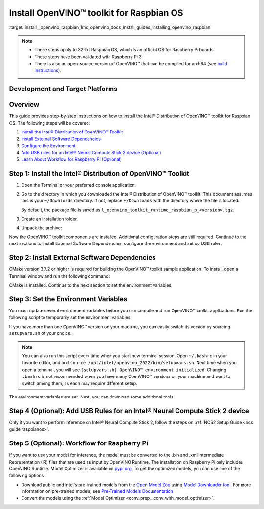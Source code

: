 .. index:: pair: page; Install OpenVINO™ toolkit for Raspbian OS
.. _install__openvino_raspbian:


Install OpenVINO™ toolkit for Raspbian OS
===========================================

:target:`install__openvino_raspbian_1md_openvino_docs_install_guides_installing_openvino_raspbian`




.. note::
  * These steps apply to 32-bit Raspbian OS, which is an official OS for Raspberry Pi boards.
  * These steps have been validated with Raspberry Pi 3.
  * There is also an open-source version of OpenVINO™ that can be compiled for arch64 (see `build instructions <https://github.com/openvinotoolkit/openvino/wiki/BuildingForRaspbianStretchOS>`_).

Development and Target Platforms
~~~~~~~~~~~~~~~~~~~~~~~~~~~~~~~~

.. tab:: Operating Systems

  * Raspbian Buster, 32-bit
  * Raspbian Stretch, 32-bit

.. tab:: Hardware

  * Raspberry Pi board with ARM ARMv7-A CPU architecture. Check that `uname -m` returns `armv7l`.
  * Intel® Neural Compute Stick 2, which as one of the Intel® Movidius™ Visual Processing Units (VPUs)

  .. note::
    The current version of the Intel® Distribution of OpenVINO™ toolkit for Raspbian OS supports inference on Intel CPUs and Intel® Neural Compute Stick 2 devices only.

.. tab:: Software Requirements

  * CMake 3.7.2 or higher
  * Python 3.6-3.8, 32-bit

Overview
~~~~~~~~

This guide provides step-by-step instructions on how to install the Intel® Distribution of OpenVINO™ toolkit for Raspbian OS. The following steps will be covered:

#. `Install the Intel® Distribution of OpenVINO™ Toolkit <#install-openvino>`__

#. `Install External Software Dependencies <#raspbian-install-external-dependencies>`__

#. `Configure the Environment <#set-the-environment-variables>`__

#. `Add USB rules for an Intel® Neural Compute Stick 2 device (Optional) <#add-usb-rules>`__

#. `Learn About Workflow for Raspberry Pi (Optional) <#workflow-for-raspberry-pi>`__

.. _install-openvino:

Step 1: Install the Intel® Distribution of OpenVINO™ Toolkit
~~~~~~~~~~~~~~~~~~~~~~~~~~~~~~~~~~~~~~~~~~~~~~~~~~~~~~~~~~~~~~~

#. Open the Terminal or your preferred console application.

#. Go to the directory in which you downloaded the Intel® Distribution of OpenVINO™ toolkit. This document assumes this is your ``~/Downloads`` directory. If not, replace ``~/Downloads`` with the directory where the file is located.
   
   .. ref-code-block:: cpp
   
   	cd ~/Downloads/
   
   By default, the package file is saved as ``l_openvino_toolkit_runtime_raspbian_p_<version>.tgz``.

#. Create an installation folder.
   
   .. ref-code-block:: cpp
   
   	sudo mkdir -p /opt/intel/openvino_2022

#. Unpack the archive:
   
   .. ref-code-block:: cpp
   
   	sudo tar -xf l_openvino_toolkit_runtime_raspbian_p_<version>.tgz --strip 2 -C /opt/intel/openvino_2022

Now the OpenVINO™ toolkit components are installed. Additional configuration steps are still required. Continue to the next sections to install External Software Dependencies, configure the environment and set up USB rules.

.. _raspbian-install-external-dependencies:

Step 2: Install External Software Dependencies
~~~~~~~~~~~~~~~~~~~~~~~~~~~~~~~~~~~~~~~~~~~~~~

CMake version 3.7.2 or higher is required for building the OpenVINO™ toolkit sample application. To install, open a Terminal window and run the following command:

.. ref-code-block:: cpp

	sudo apt install cmake

CMake is installed. Continue to the next section to set the environment variables.

.. _set-the-environment-variables:

Step 3: Set the Environment Variables
~~~~~~~~~~~~~~~~~~~~~~~~~~~~~~~~~~~~~

You must update several environment variables before you can compile and run OpenVINO™ toolkit applications. Run the following script to temporarily set the environment variables:

.. ref-code-block:: cpp

	source /opt/intel/openvino_2022/setupvars.sh

If you have more than one OpenVINO™ version on your machine, you can easily switch its version by sourcing ``setupvars.sh`` of your choice.

.. note:: You can also run this script every time when you start new terminal session. Open ``~/.bashrc`` in your favorite editor, and add ``source /opt/intel/openvino_2022/bin/setupvars.sh``. Next time when you open a terminal, you will see ``[setupvars.sh] OpenVINO™ environment initialized``. Changing ``.bashrc`` is not recommended when you have many OpenVINO™ versions on your machine and want to switch among them, as each may require different setup.



The environment variables are set. Next, you can download some additional tools.

.. _add-usb-rules:

Step 4 (Optional): Add USB Rules for an Intel® Neural Compute Stick 2 device
~~~~~~~~~~~~~~~~~~~~~~~~~~~~~~~~~~~~~~~~~~~~~~~~~~~~~~~~~~~~~~~~~~~~~~~~~~~~~

Only if you want to perform inference on Intel® Neural Compute Stick 2, follow the steps on :ref:`NCS2 Setup Guide <ncs guide raspbianos>`.

.. _workflow-for-raspberry-pi:

Step 5 (Optional): Workflow for Raspberry Pi
~~~~~~~~~~~~~~~~~~~~~~~~~~~~~~~~~~~~~~~~~~~~

If you want to use your model for inference, the model must be converted to the .bin and .xml Intermediate Representation (IR) files that are used as input by OpenVINO Runtime. The installation on Raspberry Pi only includes OpenVINO Runtime. Model Optimizer is available on `pypi.org <https://pypi.org/project/openvino-dev/>`__. To get the optimized models, you can use one of the following options:

* Download public and Intel's pre-trained models from the `Open Model Zoo <https://github.com/openvinotoolkit/open_model_zoo>`__ using `Model Downloader tool <https://github.com/openvinotoolkit/open_model_zoo/blob/master/tools/model_tools/README.md>`__. For more information on pre-trained models, see `Pre-Trained Models Documentation <https://github.com/openvinotoolkit/open_model_zoo/blob/master/models/intel/index.md>`__

* Convert the models using the :ref:`Model Optimizer <conv_prep__conv_with_model_optimizer>`.

